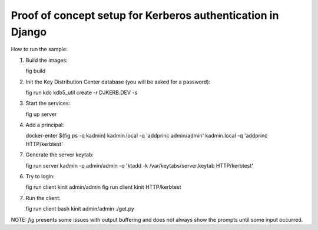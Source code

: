 Proof of concept setup for Kerberos authentication in Django
============================================================

How to run the sample:

1. Build the images::

   fig build

2. Init the Key Distribution Center database (you will be asked for a password)::

   fig run kdc kdb5_util create -r DJKERB.DEV -s

3. Start the services::

   fig up server

4. Add a principal::

   docker-enter $(fig ps -q kadmin)
   kadmin.local -q 'addprinc admin/admin'
   kadmin.local -q 'addprinc HTTP/kerbtest'

7. Generate the server keytab::

   fig run server kadmin -p admin/admin -q 'ktadd -k /var/keytabs/server.keytab HTTP/kerbtest'

6. Try to login::

   fig run client kinit admin/admin
   fig run client kinit HTTP/kerbtest

7. Run the client::

   fig run client bash
   kinit admin/admin
   ./get.py


NOTE: `fig` presents some issues with output buffering and does not always show
the prompts until some input occurred.
